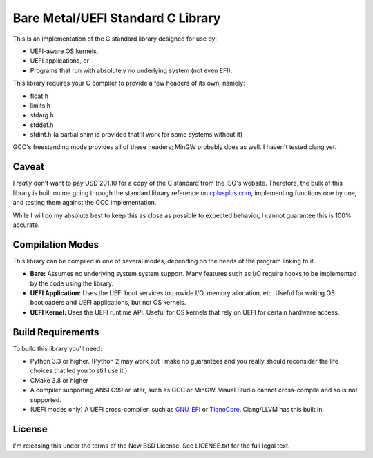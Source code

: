 Bare Metal/UEFI Standard C Library
==================================

This is an implementation of the C standard library designed for use by:

* UEFI-aware OS kernels,
* UEFI applications, or
* Programs that run with absolutely no underlying system (not even EFI).

This library requires your C compiler to provide a few headers of its own, namely:

* float.h
* limits.h
* stdarg.h
* stddef.h
* stdint.h (a partial shim is provided that'll work for some systems without it)

GCC's freestanding mode provides all of these headers; MinGW probably does as
well. I haven't tested clang yet.

Caveat
------

I *really* don't want to pay USD 201.10 for a copy of the C standard from the
ISO's website. Therefore, the bulk of this library is built on me going through
the standard library reference on `cplusplus.com <https://cplusplus.com>`_,
implementing functions one by one, and testing them against the GCC implementation.

While I will do my absolute best to keep this as close as possible to expected
behavior, I cannot guarantee this is 100% accurate.

Compilation Modes
-----------------

This library can be compiled in one of several modes, depending on the needs of
the program linking to it.

* **Bare:** Assumes no underlying system system support. Many features such as I/O
  require hooks to be implemented by the code using the library.
* **UEFI Application:** Uses the UEFI boot services to provide I/O, memory
  allocation, etc. Useful for writing OS bootloaders and UEFI applications, but
  not OS kernels.
* **UEFI Kernel:** Uses the UEFI runtime API. Useful for OS kernels that rely on
  UEFI for certain hardware access.

Build Requirements
------------------

To build this library you'll need:

* Python 3.3 or higher. (Python 2 may work but I make no guarantees and you
  really should reconsider the life choices that led you to still use it.)
* CMake 3.8 or higher
* A compiler supporting ANSI C99 or later, such as GCC or MinGW. Visual Studio
  cannot cross-compile and so is not supported.
* (UEFI modes only) A UEFI cross-compiler, such as `GNU_EFI`_ or `TianoCore`_.
  Clang/LLVM has this built in.

License
-------

I'm releasing this under the terms of the New BSD License. See LICENSE.txt for
the full legal text.

.. _GNU_EFI: https://sourceforge.net/projects/gnu-efi/
.. _TianoCore: https://www.tianocore.org/
